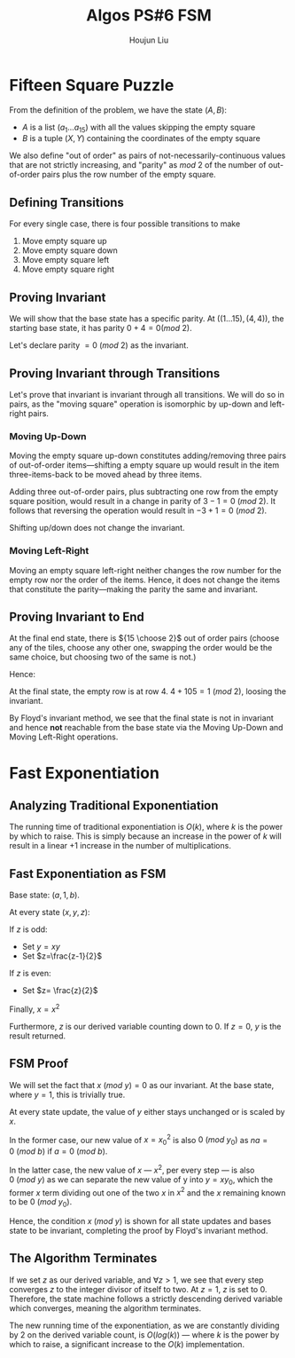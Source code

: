 :PROPERTIES:
:ID:       82B3744E-FD5D-4C0C-B2AB-35FD563A6171
:END:
#+title: Algos PS#6 FSM
#+author: Houjun Liu

* Fifteen Square Puzzle
From the definition of the problem, we have the state $(A,B)$:

- $A$ is a list $(a_1\ldots a_{15})$ with all the values skipping the empty square
- $B$ is a tuple $(X,Y)$ containing the coordinates of the empty square

We also define "out of order" as pairs of not-necessarily-continuous values that are not strictly increasing, and "parity" as $mod\ 2$ of the number of out-of-order pairs plus the row number of the empty square.

** Defining Transitions
For every single case, there is four possible transitions to make

1. Move empty square up
2. Move empty square down
3. Move empty square left
4. Move empty square right

** Proving Invariant
We will show that the base state has a specific parity. At $((1\ldots 15), (4,4))$, the starting base state, it has parity $0 + 4 = 0 (mod\ 2)$.

Let's declare parity $=0\ (mod\ 2)$ as the invariant.

** Proving Invariant through Transitions
Let's prove that invariant is invariant through all transitions. We will do so in pairs, as the "moving square" operation is isomorphic by up-down and left-right pairs.

*** Moving Up-Down
Moving the empty square up-down constitutes adding/removing three pairs of out-of-order items---shifting a empty square up would result in the item three-items-back to be moved ahead by three items. 

Adding three out-of-order pairs, plus subtracting one row from the empty square position, would result in a change in parity of $3-1 = 0\ (mod\ 2)$. It follows that reversing the operation would result in $-3+1=0\ (mod\ 2)$.

Shifting up/down does not change the invariant.

*** Moving Left-Right
Moving an empty square left-right neither changes the row number for the empty row nor the order of the items. Hence, it does not change the items that constitute the parity---making the parity the same and invariant.

** Proving Invariant to End
At the final end state, there is ${15 \choose 2}$ out of order pairs (choose any of the tiles, choose any other one, swapping the order would be the same choice, but choosing two of the same is not.)

Hence:

\begin{equation}
\frac{15!}{2!(13!)}  = \frac{15\times14}{2}  = 105
\end{equation}

At the final state, the empty row is at row $4$. $4+105 = 1\ (mod\ 2)$, loosing the invariant.

By Floyd's invariant method, we see that the final state is not in invariant and hence *not* reachable from the base state via the Moving Up-Down and Moving Left-Right operations.

* Fast Exponentiation 

** Analyzing Traditional Exponentiation
The running time of traditional exponentiation is $O(k)$, where $k$ is the power by which to raise. This is simply because an increase in the power of $k$ will result in a linear $+1$ increase in the number of multiplications.

** Fast Exponentiation as FSM
Base state: $(a,1,b)$.

At every state $(x,y,z)$:

If $z$ is odd:

- Set $y=xy$
- Set $z=\frac{z-1}{2}$

If $z$ is even:

- Set $z= \frac{z}{2}$

Finally, $x = x^2$

Furthermore, $z$ is our derived variable counting down to $0$. If $z=0$, $y$ is the result returned. 

** FSM Proof
We will set the fact that $x\ (mod\ y) = 0$ as our invariant. At the base state, where $y=1$, this is trivially true.

At every state update, the value of $y$ either stays unchanged or is scaled by $x$.

In the former case, our new value of $x={x_0}^2$ is also $0\ (mod\ y_0)$ as $na=0\ (mod\ b)$ if $a=0\ (mod\ b)$.

In the latter case, the new value of $x$ --- $x^2$, per every step --- is also $0\ (mod\ y)$ as we can separate the new value of y into $y = xy_0$, which the former $x$ term dividing out one of the two $x$ in $x^2$ and the $x$ remaining known to be $0\ (mod\ y_0)$. 

Hence, the condition $x\ (mod\ y)$ is shown for all state updates and bases state to be invariant, completing the proof by Floyd's invariant method.

** The Algorithm Terminates
If we set $z$ as our derived variable, and $\forall z>1$, we see that every step converges $z$ to the integer divisor of itself to two. At $z=1$, $z$ is set to $0$. Therefore, the state machine follows a strictly descending derived variable which converges, meaning the algorithm terminates.

The new running time of the exponentiation, as we are constantly dividing by $2$ on the derived variable count, is $O(log(k))$ --- where $k$ is the power by which to raise, a significant increase to the $O(k)$ implementation.
